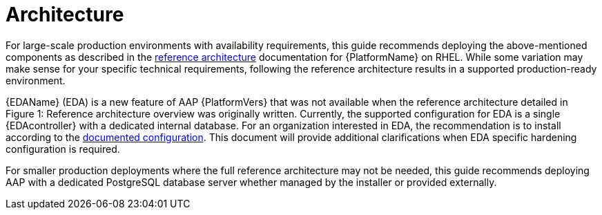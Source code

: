 // Module included in the following assemblies:
// downstream/assemblies/assembly-hardening-aap.adoc

[id="ref-architecture_{context}"]

= Architecture

[role"_abstract"]

For large-scale production environments with availability requirements, this guide recommends deploying the above-mentioned components as described in the link:https://access.redhat.com/documentation/en-us/reference_architectures/2021/html-single/deploying_ansible_automation_platform_2.1/index#overview[reference architecture] documentation for {PlatformName} on RHEL. While some variation may make sense for your specific technical requirements, following the reference architecture results in a supported production-ready environment.

//image::<image-name>.png[Reference architecture for an example setup of an Ansible Automation Platform deployment for large scale production environments]

{EDAName} (EDA) is a new feature of AAP {PlatformVers} that was not available when the reference architecture detailed in Figure 1: Reference architecture overview was originally written. Currently, the supported configuration for EDA is a single {EDAcontroller} with a dedicated internal database. For an organization interested in EDA, the recommendation is to install according to the link:https://access.redhat.com/documentation/en-us/red_hat_ansible_automation_platform/2.4/html/red_hat_ansible_automation_platform_installation_guide/assembly-platform-install-scenario#ref-single-eda-controller-with-internal-db_platform-install-scenario[documented configuration]. This document will provide additional clarifications when EDA specific hardening configuration is required.

For smaller production deployments where the full reference architecture may not be needed, this guide recommends deploying AAP with a dedicated PostgreSQL database server whether managed by the installer or provided externally.